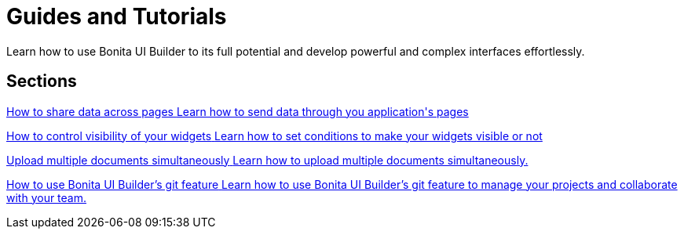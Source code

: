 = Guides and Tutorials
:page-aliases: applications:how-tos-builder.adoc
:description: Learn how to use Bonita UI Builder to its full potential and develop powerful and complex interfaces effortlessly.

{description}



[.card-section]
== Sections

[.card.card-index]
--
xref:how-to-share-data-across-pages.adoc[[.card-title]#How to share data across pages# [.card-body.card-content-overflow]#pass:q[Learn how to send data through you application's pages]#]
--

[.card.card-index]
--
xref:how-to-control-visibility-of-widgets.adoc[[.card-title]#How to control visibility of your widgets# [.card-body.card-content-overflow]#pass:q[Learn how to set conditions to make your widgets visible or not]#]
--

[.card.card-index]
--
xref:how-to-upload-multiple-documents.adoc[[.card-title]#Upload multiple documents simultaneously# [.card-body.card-content-overflow]#pass:q[Learn how to upload multiple documents simultaneously.]#]
--

[.card.card-index]
--
xref:how-to-use-ui-builder-git-feature.adoc[[.card-title]#How to use Bonita UI Builder’s git feature# [.card-body.card-content-overflow]#pass:q[Learn how to use Bonita UI Builder’s git feature to manage your projects and collaborate with your team.]#]
--
